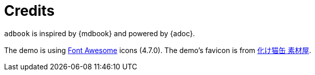 = Credits

[.text-center]
====
`adbook` is inspired by {mdbook} and powered by {adoc}.

The demo is using https://fontawesome.com/[Font Awesome] icons (4.7.0). The demo's favicon is from http://neko.moo.jp/BS/[化け猫缶 素材屋].
====

